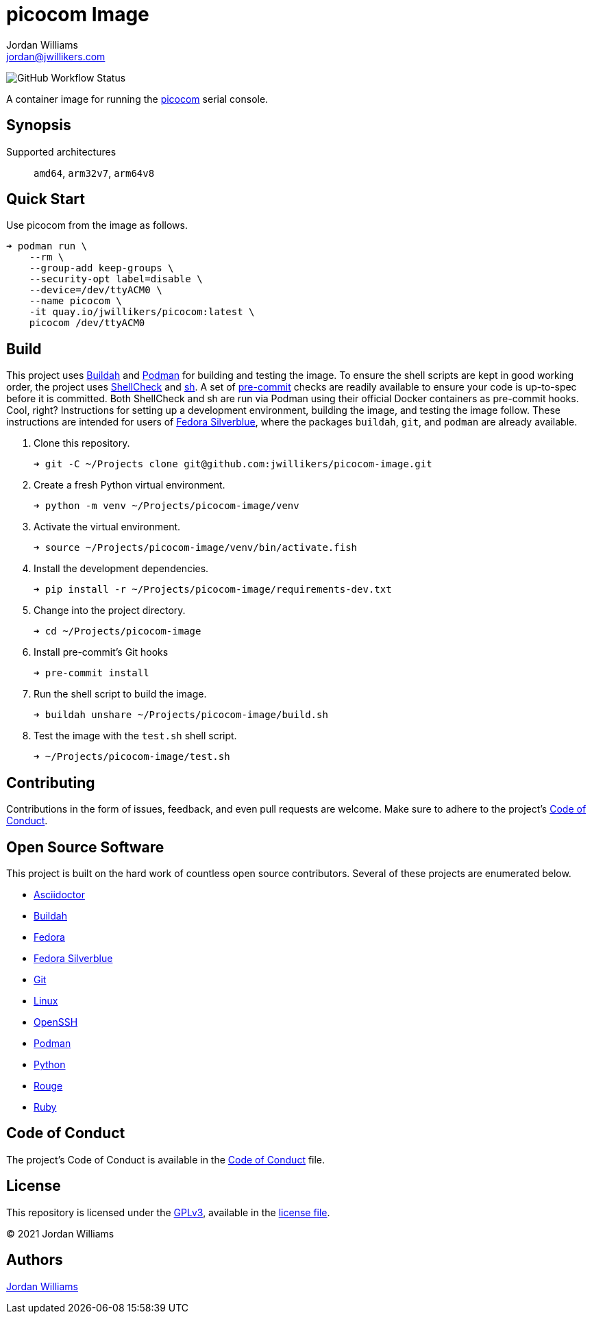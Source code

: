 = picocom Image
Jordan Williams <jordan@jwillikers.com>
:experimental:
:icons: font
ifdef::env-github[]
:tip-caption: :bulb:
:note-caption: :information_source:
:important-caption: :heavy_exclamation_mark:
:caution-caption: :fire:
:warning-caption: :warning:
endif::[]
:Buildah: https://buildah.io/[Buildah]
:Fedora: https://getfedora.org/[Fedora]
:Fedora-Silverblue: https://silverblue.fedoraproject.org/[Fedora Silverblue]
:Git: https://git-scm.com/[Git]
:OpenSSH: https://www.openssh.com/[OpenSSH]
:pre-commit: https://pre-commit.com/[pre-commit]
:sh: https://pkg.go.dev/mvdan.cc/sh/v3[sh]
:ShellCheck: https://www.shellcheck.net/[ShellCheck]
:picocom: https://github.com/npat-efault/picocom[picocom]
:Podman: https://podman.io/[Podman]

image:https://img.shields.io/github/workflow/status/jwillikers/picocom-image/CI/main[GitHub Workflow Status]

A container image for running the {picocom} serial console.

== Synopsis

Supported architectures:: `amd64`, `arm32v7`, `arm64v8`

== Quick Start

Use picocom from the image as follows.

[source,sh]
----
➜ podman run \
    --rm \
    --group-add keep-groups \
    --security-opt label=disable \
    --device=/dev/ttyACM0 \
    --name picocom \
    -it quay.io/jwillikers/picocom:latest \
    picocom /dev/ttyACM0
----

== Build

This project uses {Buildah} and {Podman} for building and testing the image.
To ensure the shell scripts are kept in good working order, the project uses {ShellCheck} and {sh}.
A set of {pre-commit} checks are readily available to ensure your code is up-to-spec before it is committed.
Both ShellCheck and sh are run via Podman using their official Docker containers as pre-commit hooks.
Cool, right?
Instructions for setting up a development environment, building the image, and testing the image follow.
These instructions are intended for users of {Fedora-Silverblue}, where the packages `buildah`, `git`, and `podman` are already available.

. Clone this repository.
+
[source,sh]
----
➜ git -C ~/Projects clone git@github.com:jwillikers/picocom-image.git
----

. Create a fresh Python virtual environment.
+
[source,sh]
----
➜ python -m venv ~/Projects/picocom-image/venv
----

. Activate the virtual environment.
+
[source,sh]
----
➜ source ~/Projects/picocom-image/venv/bin/activate.fish
----

. Install the development dependencies.
+
[source,sh]
----
➜ pip install -r ~/Projects/picocom-image/requirements-dev.txt
----

. Change into the project directory.
+
[source,sh]
----
➜ cd ~/Projects/picocom-image
----

. Install pre-commit's Git hooks
+
[source,sh]
----
➜ pre-commit install
----

. Run the shell script to build the image.
+
[source,sh]
----
➜ buildah unshare ~/Projects/picocom-image/build.sh
----

. Test the image with the `test.sh` shell script.
+
[source,sh]
----
➜ ~/Projects/picocom-image/test.sh
----

== Contributing

Contributions in the form of issues, feedback, and even pull requests are welcome.
Make sure to adhere to the project's link:CODE_OF_CONDUCT.adoc[Code of Conduct].

== Open Source Software

This project is built on the hard work of countless open source contributors.
Several of these projects are enumerated below.

* https://asciidoctor.org/[Asciidoctor]
* {Buildah}
* {Fedora}
* {Fedora-Silverblue}
* {Git}
* https://www.linuxfoundation.org/[Linux]
* {OpenSSH}
* {Podman}
* https://www.python.org/[Python]
* https://rouge.jneen.net/[Rouge]
* https://www.ruby-lang.org/en/[Ruby]

== Code of Conduct

The project's Code of Conduct is available in the link:CODE_OF_CONDUCT.adoc[Code of Conduct] file.

== License

This repository is licensed under the https://www.gnu.org/licenses/gpl-3.0.html[GPLv3], available in the link:LICENSE.adoc[license file].

© 2021 Jordan Williams

== Authors

mailto:{email}[{author}]
